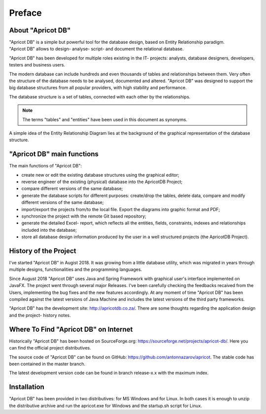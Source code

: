 Preface
#######

About "Apricot DB"
******************

.. figure:: figures/apricot-logo.jpg
   :align: right

"Apricot DB" is a simple but powerful tool for the database design, based on Entity Relationship paradigm.
"Apricot DB" allows to design- analyse- script- and document the relational database.

"Apricot DB" has been developed for multiple roles existing in the IT- projects: analysts, database designers, developers, testers and business users. 

The modern database can include hundreds and even thousands of tables and relationships between them. Very often the structure of the database needs to be analysed, documented and altered.
"Apricot DB" was designed to support the big database structures from all popular providers, with high stability and performance.

The database structure is a set of tables, connected with each other by the relationships. 

.. note::
   The terms "tables" and "entities" have been used in this document as synonyms. 

A simple idea of the Entity Relationship Diagram lies at the background of the graphical representation of the database structure.

"Apricot DB" main functions
***************************

The main functions of "Apricot DB":

* create new or edit the existing database structures using the graphical editor;
* reverse engineer of the existing (physical) database into the ApricotDB Project; 
* compare different versions of the same database;
* generate the database scripts for different purposes: create/drop the tables, delete data, compare and modify different versions of the same database;
* import/export the projects from/to the local file. Export the diagrams into graphic format and PDF;
* synchronize the project with the remote Git based repository;
* generate the detailed Excel- report, which reflects all the entities, fields, constraints, indexes and relationships included into the database;
* store all database design information produced by the user in a well structured projects (the ApricotDB Project).

History of the Project
**********************

I've started "Apricot DB" in Augist 2018. It was growing from a little database utility, which was migrated in years through multiple designs, functionalities and the programming languages.

Since August 2018 "Apricot DB" uses Java and Spring Framework with graphical user's interface implemented on JavaFX. The project went through several major Releases.
I've been carefully checking the feedbacks recaived from the Users, implementing the bug fixes and the new features accordingly. 
At any moment of time "Apricot DB" has been compiled against the latest versions of Java Machine and includes the latest versions of the third party frameworks.

"Apricot DB" has the development site: http://apricotdb.co.za/. There are some thoughts regarding the application design and the project- history notes.

Where To Find "Apricot DB" on Internet
**************************************

Historically "Apricot DB" has been hosted on SourceForge.org: https://sourceforge.net/projects/apricot-db/. Here you can find the official project distributives.

The source code of "Apricot DB" can be found on GitHub: https://github.com/antonnazarov/apricot. The stable code has been contained in the master branch. 

The latest development version code can be found in branch release-x.x with the maximum index.

Installation
************

"Apricot DB" has been provided in two distributives: for MS Windows and for Linux.
In both cases it is enough to unzip the distributive archive and run the apricot.exe for Windows and the startup.sh script for Linux.
